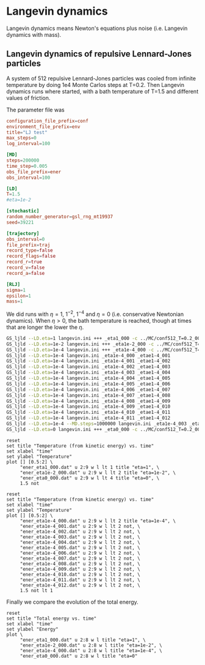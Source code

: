 
* Langevin dynamics

Langevin dynamics means Newton's equations plus noise (i.e. Langevin
dynamics with mass).

** Langevin dynamics of repulsive Lennard-Jones particles

A system of 512 repulsive Lennard-Jones particles was cooled from
infinite temperature by doing 1e4 Monte Carlos steps at T=0.2.  Then
Langevin dynamics runs where started, with a bath temperature of T=1.5
and different values of friction.

The parameter file was

#+name: langevin.ini
#+begin_src conf :tangle langevin.ini
  configuration_file_prefix=conf
  environment_file_prefix=env
  title="LJ test"
  max_steps=0
  log_interval=100

  [MD]
  steps=200000
  time_step=0.005
  obs_file_prefix=ener
  obs_interval=100

  [LD]
  T=1.5
  #eta=1e-2

  [stochastic]
  random_number_generator=gsl_rng_mt19937
  seed=39221

  [trajectory]
  obs_interval=0
  file_prefix=traj
  record_type=false
  record_flags=false
  record_r=true
  record_v=false
  record_a=false

  [RLJ]
  sigma=1
  epsilon=1
  mass=1
#+end_src

We did runs with $\eta=1$, $1^{-2}$, $1^{-4}$ and $\eta=0$
(i.e. conservative Newtonian dynamics).  When $\eta>0$, the bath
temperature is reached, though at times that are longer the lower the
$\eta$.

#+begin_src sh
GS_ljld --LD.eta=1 langevin.ini +++ _eta1_000 -c ../MC/conf512_T=0.2_000.dat
GS_ljld --LD.eta=1e-2 langevin.ini +++ _eta1e-2_000 -c ../MC/conf512_T=0.2_000.dat
GS_ljld --LD.eta=1e-4 langevin.ini +++ _eta1e-4_000 -c ../MC/conf512_T=0.2_000.dat
GS_ljld --LD.eta=1e-4 langevin.ini _eta1e-4_000 _etae1-4_001
GS_ljld --LD.eta=1e-4 langevin.ini _eta1e-4_001 _etae1-4_002
GS_ljld --LD.eta=1e-4 langevin.ini _eta1e-4_002 _etae1-4_003
GS_ljld --LD.eta=1e-4 langevin.ini _eta1e-4_003 _etae1-4_004
GS_ljld --LD.eta=1e-4 langevin.ini _eta1e-4_004 _etae1-4_005
GS_ljld --LD.eta=1e-4 langevin.ini _eta1e-4_005 _etae1-4_006
GS_ljld --LD.eta=1e-4 langevin.ini _eta1e-4_006 _etae1-4_007
GS_ljld --LD.eta=1e-4 langevin.ini _eta1e-4_007 _etae1-4_008
GS_ljld --LD.eta=1e-4 langevin.ini _eta1e-4_008 _etae1-4_009
GS_ljld --LD.eta=1e-4 langevin.ini _eta1e-4_009 _etae1-4_010
GS_ljld --LD.eta=1e-4 langevin.ini _eta1e-4_010 _etae1-4_011
GS_ljld --LD.eta=1e-4 langevin.ini _eta1e-4_011 _etae1-4_012
GS_ljld --LD.eta=1e-4 --MD.steps=1000000 langevin.ini _eta1e-4_003 _etae1-4_004
GS_ljld --LD.eta=0 langevin.ini +++ _eta0_000 -c ../MC/conf512_T=0.2_000.dat
#+end_src

#+name: temperature-time-eta
#+begin_src gnuplot :file temp-time-eta.png
reset
set title "Temperature (from kinetic energy) vs. time"
set xlabel "time"
set ylabel "Temperature"
plot [] [0.5:2] \
     "ener_eta1_000.dat" u 2:9 w l lt 1 title "eta=1", \
     "ener_eta1e-2_000.dat" u 2:9 w l lt 2 title "eta=1e-2", \
     "ener_eta0_000.dat" u 2:9 w l lt 4 title "eta=0", \
     1.5 not
#+end_src

#+RESULTS: temperature-time-eta
[[file:temp-time-eta.png]]


#+name: temperature-time-eta-low-eta
#+begin_src gnuplot :file temp-time-eta-low-eta.png
reset
set title "Temperature (from kinetic energy) vs. time"
set xlabel "time"
set ylabel "Temperature"
plot [] [0.5:2] \
     "ener_eta1e-4_000.dat" u 2:9 w l lt 2 title "eta=1e-4", \
     "ener_eta1e-4_001.dat" u 2:9 w l lt 2 not, \
     "ener_eta1e-4_002.dat" u 2:9 w l lt 2 not, \
     "ener_eta1e-4_003.dat" u 2:9 w l lt 2 not, \
     "ener_eta1e-4_004.dat" u 2:9 w l lt 2 not, \
     "ener_eta1e-4_005.dat" u 2:9 w l lt 2 not, \
     "ener_eta1e-4_006.dat" u 2:9 w l lt 2 not, \
     "ener_eta1e-4_007.dat" u 2:9 w l lt 2 not, \
     "ener_eta1e-4_008.dat" u 2:9 w l lt 2 not, \
     "ener_eta1e-4_009.dat" u 2:9 w l lt 2 not, \
     "ener_eta1e-4_010.dat" u 2:9 w l lt 2 not, \
     "ener_eta1e-4_011.dat" u 2:9 w l lt 2 not, \
     "ener_eta1e-4_012.dat" u 2:9 w l lt 2 not, \
     1.5 not lt 1
#+end_src

#+RESULTS: temperature-time-eta-low-eta
[[file:temp-time-eta-low-eta.png]]

Finally we compare the evolution of the total energy.

#+name: energy-time-eta
#+begin_src gnuplot :file energy-time-eta.png
reset
set title "Total energy vs. time"
set xlabel "time"
set ylabel "Energy"
plot \
     "ener_eta1_000.dat" u 2:8 w l title "eta=1", \
     "ener_eta1e-2_000.dat" u 2:8 w l title "eta=1e-2", \
     "ener_eta1e-4_000.dat" u 2:8 w l title "eta=1e-4", \
     "ener_eta0_000.dat" u 2:8 w l title "eta=0"
#+end_src

#+RESULTS: energy-time-eta
[[file:energy-time-eta.png]]

